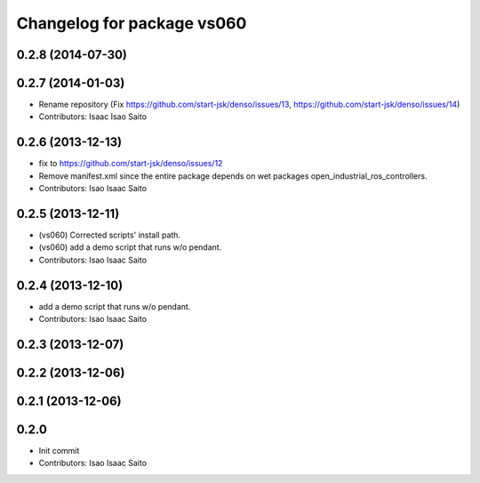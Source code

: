 ^^^^^^^^^^^^^^^^^^^^^^^^^^^
Changelog for package vs060
^^^^^^^^^^^^^^^^^^^^^^^^^^^

0.2.8 (2014-07-30)
------------------

0.2.7 (2014-01-03)
------------------
* Rename repository (Fix https://github.com/start-jsk/denso/issues/13, https://github.com/start-jsk/denso/issues/14)
* Contributors: Isaac Isao Saito

0.2.6 (2013-12-13)
------------------
* fix to https://github.com/start-jsk/denso/issues/12
* Remove manifest.xml since the entire package depends on wet packages open_industrial_ros_controllers.
* Contributors: Isao Isaac Saito

0.2.5 (2013-12-11)
------------------
* (vs060) Corrected scripts' install path.
* (vs060) add a demo script that runs w/o pendant.
* Contributors: Isao Isaac Saito

0.2.4 (2013-12-10)
------------------
* add a demo script that runs w/o pendant.
* Contributors: Isao Isaac Saito

0.2.3 (2013-12-07)
------------------

0.2.2 (2013-12-06)
------------------

0.2.1 (2013-12-06)
------------------

0.2.0
-----------

* Init commit
* Contributors: Isao Isaac Saito
